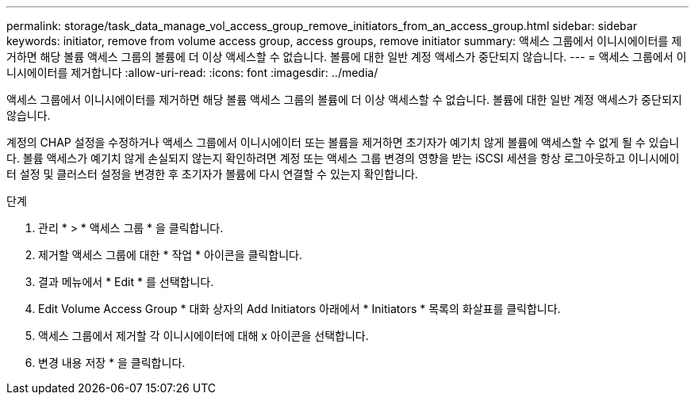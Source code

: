 ---
permalink: storage/task_data_manage_vol_access_group_remove_initiators_from_an_access_group.html 
sidebar: sidebar 
keywords: initiator, remove from volume access group, access groups, remove initiator 
summary: 액세스 그룹에서 이니시에이터를 제거하면 해당 볼륨 액세스 그룹의 볼륨에 더 이상 액세스할 수 없습니다. 볼륨에 대한 일반 계정 액세스가 중단되지 않습니다. 
---
= 액세스 그룹에서 이니시에이터를 제거합니다
:allow-uri-read: 
:icons: font
:imagesdir: ../media/


[role="lead"]
액세스 그룹에서 이니시에이터를 제거하면 해당 볼륨 액세스 그룹의 볼륨에 더 이상 액세스할 수 없습니다. 볼륨에 대한 일반 계정 액세스가 중단되지 않습니다.

계정의 CHAP 설정을 수정하거나 액세스 그룹에서 이니시에이터 또는 볼륨을 제거하면 초기자가 예기치 않게 볼륨에 액세스할 수 없게 될 수 있습니다. 볼륨 액세스가 예기치 않게 손실되지 않는지 확인하려면 계정 또는 액세스 그룹 변경의 영향을 받는 iSCSI 세션을 항상 로그아웃하고 이니시에이터 설정 및 클러스터 설정을 변경한 후 초기자가 볼륨에 다시 연결할 수 있는지 확인합니다.

.단계
. 관리 * > * 액세스 그룹 * 을 클릭합니다.
. 제거할 액세스 그룹에 대한 * 작업 * 아이콘을 클릭합니다.
. 결과 메뉴에서 * Edit * 를 선택합니다.
. Edit Volume Access Group * 대화 상자의 Add Initiators 아래에서 * Initiators * 목록의 화살표를 클릭합니다.
. 액세스 그룹에서 제거할 각 이니시에이터에 대해 x 아이콘을 선택합니다.
. 변경 내용 저장 * 을 클릭합니다.

